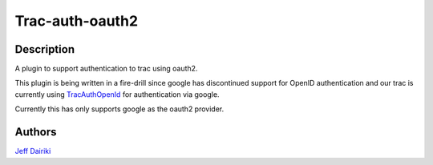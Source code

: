 ================
Trac-auth-oauth2
================

***********
Description
***********

A plugin to support authentication to trac using oauth2.

This plugin is being written in a fire-drill since google has
discontinued support for OpenID authentication and our trac is
currently using TracAuthOpenId_ for authentication via google.

Currently this has only supports google as the oauth2 provider.

*******
Authors
*******

`Jeff Dairiki`_

.. _Jeff Dairiki: mailto:dairiki@dairiki.org
.. _TracAuthOpenId: https://pypi.python.org/pypi/TracAuthOpenId

